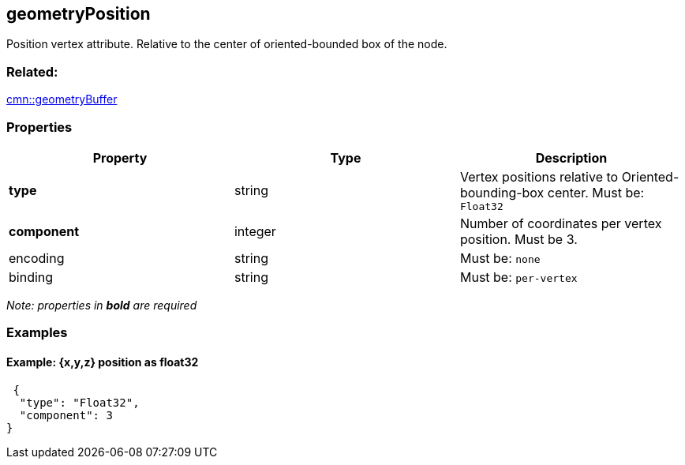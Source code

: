 == geometryPosition

Position vertex attribute. Relative to the center of oriented-bounded box of the node.

=== Related:

link:geometryBuffer.cmn.adoc[cmn::geometryBuffer]

=== Properties

[cols=",,",options="header",]
|===
|Property |Type |Description
| *type* | string | Vertex positions relative to Oriented-bounding-box center. Must be: `Float32`
| *component* | integer | Number of coordinates per vertex position. Must be 3. 
| encoding | string | Must be: `none`
| binding | string | Must be: `per-vertex`
|===

_Note: properties in *bold* are required_

=== Examples

==== Example: {x,y,z} position as float32

[source,json]
----
 {
  "type": "Float32",
  "component": 3
} 
----

